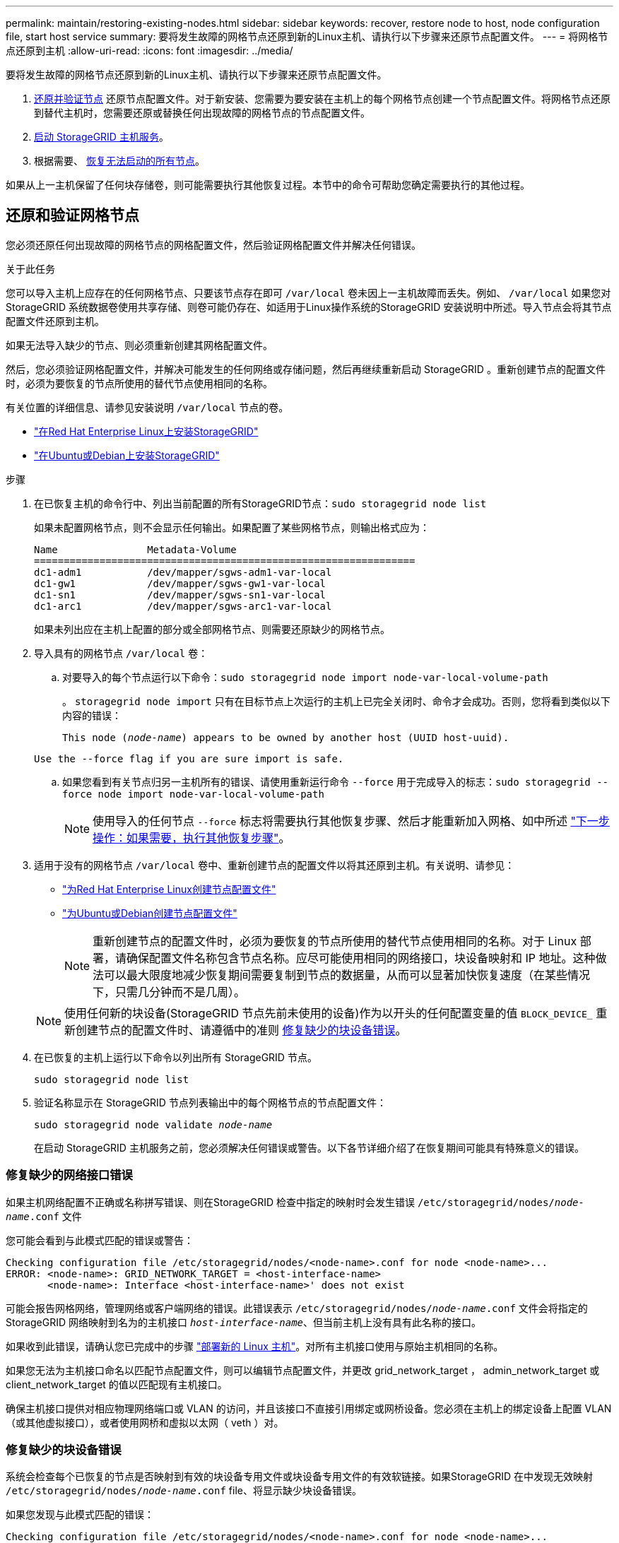 ---
permalink: maintain/restoring-existing-nodes.html 
sidebar: sidebar 
keywords: recover, restore node to host, node configuration file, start host service 
summary: 要将发生故障的网格节点还原到新的Linux主机、请执行以下步骤来还原节点配置文件。 
---
= 将网格节点还原到主机
:allow-uri-read: 
:icons: font
:imagesdir: ../media/


[role="lead"]
要将发生故障的网格节点还原到新的Linux主机、请执行以下步骤来还原节点配置文件。

. <<restore-validate-grid-nodes,还原并验证节点>> 还原节点配置文件。对于新安装、您需要为要安装在主机上的每个网格节点创建一个节点配置文件。将网格节点还原到替代主机时，您需要还原或替换任何出现故障的网格节点的节点配置文件。
. <<start-storagegrid-host-service,启动 StorageGRID 主机服务>>。
. 根据需要、 <<recover-nodes-fail-start,恢复无法启动的所有节点>>。


如果从上一主机保留了任何块存储卷，则可能需要执行其他恢复过程。本节中的命令可帮助您确定需要执行的其他过程。



== 还原和验证网格节点

您必须还原任何出现故障的网格节点的网格配置文件，然后验证网格配置文件并解决任何错误。

.关于此任务
您可以导入主机上应存在的任何网格节点、只要该节点存在即可 `/var/local` 卷未因上一主机故障而丢失。例如、 `/var/local` 如果您对StorageGRID 系统数据卷使用共享存储、则卷可能仍存在、如适用于Linux操作系统的StorageGRID 安装说明中所述。导入节点会将其节点配置文件还原到主机。

如果无法导入缺少的节点、则必须重新创建其网格配置文件。

然后，您必须验证网格配置文件，并解决可能发生的任何网络或存储问题，然后再继续重新启动 StorageGRID 。重新创建节点的配置文件时，必须为要恢复的节点所使用的替代节点使用相同的名称。

有关位置的详细信息、请参见安装说明 `/var/local` 节点的卷。

* link:../rhel/index.html["在Red Hat Enterprise Linux上安装StorageGRID"]
* link:../ubuntu/index.html["在Ubuntu或Debian上安装StorageGRID"]


.步骤
. 在已恢复主机的命令行中、列出当前配置的所有StorageGRID节点：``sudo storagegrid node list``
+
如果未配置网格节点，则不会显示任何输出。如果配置了某些网格节点，则输出格式应为：

+
[listing]
----
Name               Metadata-Volume
================================================================
dc1-adm1           /dev/mapper/sgws-adm1-var-local
dc1-gw1            /dev/mapper/sgws-gw1-var-local
dc1-sn1            /dev/mapper/sgws-sn1-var-local
dc1-arc1           /dev/mapper/sgws-arc1-var-local
----
+
如果未列出应在主机上配置的部分或全部网格节点、则需要还原缺少的网格节点。

. 导入具有的网格节点 `/var/local` 卷：
+
.. 对要导入的每个节点运行以下命令：``sudo storagegrid node import node-var-local-volume-path``
+
。 `storagegrid node import` 只有在目标节点上次运行的主机上已完全关闭时、命令才会成功。否则，您将看到类似以下内容的错误：

+
`This node (_node-name_) appears to be owned by another host (UUID host-uuid).`

+
`Use the --force flag if you are sure import is safe.`

.. 如果您看到有关节点归另一主机所有的错误、请使用重新运行命令 `--force` 用于完成导入的标志：``sudo storagegrid --force node import node-var-local-volume-path``
+

NOTE: 使用导入的任何节点 `--force` 标志将需要执行其他恢复步骤、然后才能重新加入网格、如中所述 link:whats-next-performing-additional-recovery-steps-if-required.html["下一步操作：如果需要，执行其他恢复步骤"]。



. 适用于没有的网格节点 `/var/local` 卷中、重新创建节点的配置文件以将其还原到主机。有关说明、请参见：
+
** link:../rhel/creating-node-configuration-files.html["为Red Hat Enterprise Linux创建节点配置文件"]
** link:../ubuntu/creating-node-configuration-files.html["为Ubuntu或Debian创建节点配置文件"]
+

NOTE: 重新创建节点的配置文件时，必须为要恢复的节点所使用的替代节点使用相同的名称。对于 Linux 部署，请确保配置文件名称包含节点名称。应尽可能使用相同的网络接口，块设备映射和 IP 地址。这种做法可以最大限度地减少恢复期间需要复制到节点的数据量，从而可以显著加快恢复速度（在某些情况下，只需几分钟而不是几周）。

+

NOTE: 使用任何新的块设备(StorageGRID 节点先前未使用的设备)作为以开头的任何配置变量的值 `BLOCK_DEVICE_` 重新创建节点的配置文件时、请遵循中的准则 <<fix-block-errors,修复缺少的块设备错误>>。



. 在已恢复的主机上运行以下命令以列出所有 StorageGRID 节点。
+
`sudo storagegrid node list`

. 验证名称显示在 StorageGRID 节点列表输出中的每个网格节点的节点配置文件：
+
`sudo storagegrid node validate _node-name_`

+
在启动 StorageGRID 主机服务之前，您必须解决任何错误或警告。以下各节详细介绍了在恢复期间可能具有特殊意义的错误。





=== 修复缺少的网络接口错误

如果主机网络配置不正确或名称拼写错误、则在StorageGRID 检查中指定的映射时会发生错误 `/etc/storagegrid/nodes/_node-name_.conf` 文件

您可能会看到与此模式匹配的错误或警告：

[listing]
----
Checking configuration file /etc/storagegrid/nodes/<node-name>.conf for node <node-name>...
ERROR: <node-name>: GRID_NETWORK_TARGET = <host-interface-name>
       <node-name>: Interface <host-interface-name>' does not exist
----
可能会报告网格网络，管理网络或客户端网络的错误。此错误表示 `/etc/storagegrid/nodes/_node-name_.conf` 文件会将指定的StorageGRID 网络映射到名为的主机接口 `_host-interface-name_`、但当前主机上没有具有此名称的接口。

如果收到此错误，请确认您已完成中的步骤 link:deploying-new-linux-hosts.html["部署新的 Linux 主机"]。对所有主机接口使用与原始主机相同的名称。

如果您无法为主机接口命名以匹配节点配置文件，则可以编辑节点配置文件，并更改 grid_network_target ， admin_network_target 或 client_network_target 的值以匹配现有主机接口。

确保主机接口提供对相应物理网络端口或 VLAN 的访问，并且该接口不直接引用绑定或网桥设备。您必须在主机上的绑定设备上配置 VLAN （或其他虚拟接口），或者使用网桥和虚拟以太网（ veth ）对。



=== 修复缺少的块设备错误

系统会检查每个已恢复的节点是否映射到有效的块设备专用文件或块设备专用文件的有效软链接。如果StorageGRID 在中发现无效映射 `/etc/storagegrid/nodes/_node-name_.conf` file、将显示缺少块设备错误。

如果您发现与此模式匹配的错误：

[listing]
----
Checking configuration file /etc/storagegrid/nodes/<node-name>.conf for node <node-name>...
ERROR: <node-name>: BLOCK_DEVICE_PURPOSE = <path-name>
       <node-name>: <path-name> does not exist
----
这意味着 `/etc/storagegrid/nodes/_node-name_.conf` 映射_no-name_用于的块设备 `PURPOSE` 到Linux文件系统中的给定路径名、但在该位置没有有效的块设备特殊文件、也没有指向块设备特殊文件的软链接。

确认您已完成中的步骤 link:deploying-new-linux-hosts.html["部署新的 Linux 主机"]。对所有块设备使用与原始主机相同的永久性设备名称。

如果无法还原或重新创建缺少的块设备专用文件、则可以分配具有适当大小和存储类别的新块设备、并编辑节点配置文件以更改的值 `BLOCK_DEVICE_PURPOSE` 指向新的块设备专用文件。

使用适用于Linux操作系统的表确定适当的大小和存储类别：

* link:../rhel/storage-and-performance-requirements.html["Red Hat Enterprise Linux的存储和性能要求"]
* link:../ubuntu/storage-and-performance-requirements.html["Ubuntu或Debian的存储和性能要求"]


在继续更换块设备之前、请查看有关配置主机存储的建议：

* link:../rhel/configuring-host-storage.html["为Red Hat Enterprise Linux配置主机存储"]
* link:../ubuntu/configuring-host-storage.html["为Ubuntu或Debian配置主机存储"]



NOTE: 必须为从开始的任何配置文件变量提供新的块存储设备 `BLOCK_DEVICE_` 由于出现故障的主机丢失了原始块设备、因此请确保新块设备未格式化、然后再尝试执行进一步的恢复过程。如果您使用的是共享存储并已创建新卷，则新块设备将取消格式化。如果不确定，请对任何新的块存储设备特殊文件运行以下命令。

[CAUTION]
====
仅对新块存储设备运行以下命令。如果您认为块存储仍包含要恢复的节点的有效数据、请勿运行此命令、因为设备上的任何数据都将丢失。

`sudo dd if=/dev/zero of=/dev/mapper/my-block-device-name bs=1G count=1`

====


== 启动 StorageGRID 主机服务

要启动 StorageGRID 节点并确保它们在主机重新启动后重新启动，您必须启用并启动 StorageGRID 主机服务。

.步骤
. 在每个主机上运行以下命令：
+
[listing]
----
sudo systemctl enable storagegrid
sudo systemctl start storagegrid
----
. 运行以下命令以确保部署正在进行：
+
[listing]
----
sudo storagegrid node status node-name
----
. 如果任何节点返回状态"Nnot running"(未运行)或"STOPPEed"(已停止)、请运行以下命令：
+
[listing]
----
sudo storagegrid node start node-name
----
. 如果您先前已启用并启动 StorageGRID 主机服务（或者不确定此服务是否已启用和启动），请同时运行以下命令：
+
[listing]
----
sudo systemctl reload-or-restart storagegrid
----




== 恢复无法正常启动的节点

如果StorageGRID 节点未正常重新加入网格且未显示为可恢复、则可能已损坏。您可以强制节点进入恢复模式。

.步骤
. 确认节点的网络配置是否正确。
+
由于网络接口映射不正确或网格网络IP地址或网关不正确、此节点可能无法重新加入网格。

. 如果网络配置正确、请问题描述 the `force-recovery` 命令：
+
`sudo storagegrid node force-recovery _node-name_`

. 对节点执行其他恢复步骤。请参见 link:whats-next-performing-additional-recovery-steps-if-required.html["下一步操作：如果需要，执行其他恢复步骤"]。

